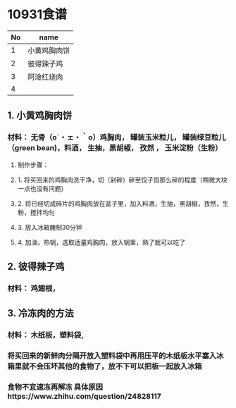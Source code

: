 
* 10931食谱

| No | name         |
|----+--------------|
|  1 | 小黄鸡胸肉饼 |
|  2 | 彼得辣子鸡   |
|  3 | 阿淦红烧肉   |
|  4 |              |

** 1. 小黄鸡胸肉饼 

*** 材料： 无骨（o´・ェ・｀o）鸡胸肉， 罐装玉米粒儿， 罐装绿豆粒儿（green bean)，料酒， 生抽，黑胡椒， 孜然 ， 玉米淀粉（生粉）  

**** 制作步骤：
**** 1. 将买回来的鸡胸肉洗干净，切（剁碎）碎至饺子馅那么碎的程度（稍微大块一点也没有问题） 
**** 2. 将已经切成碎片的鸡胸肉放在盆子里，加入料酒，生抽，黑胡椒，孜然，生粉，搅拌均匀
**** 3. 放入冰箱腌制30分钟
**** 4. 加油，热锅，选取适量鸡胸肉，放入锅里，熟了就可以吃了

** 2. 彼得辣子鸡

*** 材料： 鸡翅根， 
** 3. 冷冻肉的方法  

***  材料： 木纸板，塑料袋, 
***  将买回来的新鲜肉分隔开放入塑料袋中再用压平的木纸板水平塞入冰箱里就不会压坏其他的食物了，放不下可以把板一起放入冰箱
***  食物不宜速冻再解冻 具体原因https://www.zhihu.com/question/24828117
